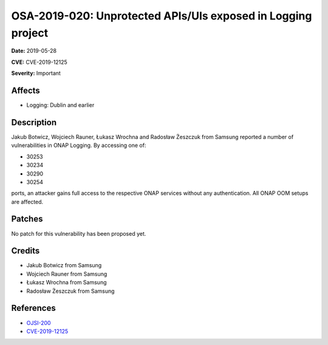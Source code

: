 .. This work is licensed under a Creative Commons Attribution 4.0 International License.
.. Copyright 2019 Samsung Electronics
=============================================================
OSA-2019-020: Unprotected APIs/UIs exposed in Logging project
=============================================================

**Date:** 2019-05-28

**CVE:** CVE-2019-12125

**Severity:** Important

Affects
-------

* Logging: Dublin and earlier

Description
-----------

Jakub Botwicz,  Wojciech Rauner, Łukasz Wrochna and Radosław Żeszczuk from Samsung reported a number of vulnerabilities in ONAP Logging. By accessing one of:

* 30253
* 30234
* 30290
* 30254

ports, an attacker gains full access to the respective ONAP services without any authentication. All ONAP OOM setups are affected.

Patches
-------

No patch for this vulnerability has been proposed yet.

Credits
-------

* Jakub Botwicz from Samsung
* Wojciech Rauner from Samsung
* Łukasz Wrochna from Samsung
* Radosław Żeszczuk from Samsung

References
----------

* `OJSI-200 <https://jira.onap.org/browse/OJSI-200>`_
* `CVE-2019-12125 <https://cve.mitre.org/cgi-bin/cvename.cgi?name=CVE-2019-12125>`_
